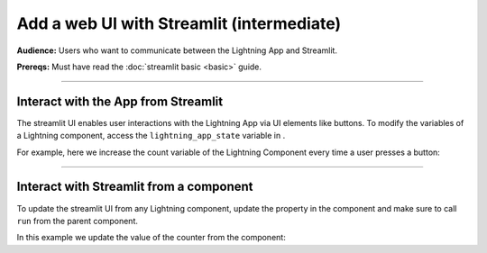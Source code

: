 ##########################################
Add a web UI with Streamlit (intermediate)
##########################################
**Audience:** Users who want to communicate between the Lightning App and Streamlit.

**Prereqs:** Must have read the :doc:`streamlit basic <basic>` guide.

----

************************************
Interact with the App from Streamlit
************************************
The streamlit UI enables user interactions with the Lightning App via UI elements like buttons.
To modify the variables of a Lightning component, access the ``lightning_app_state`` variable in .

For example, here we increase the count variable of the Lightning Component every time a user presses a button:

.. code:: python
    :emphasize-lines: 8, 14

    # app.py
    import lightning_pytorch as LP
    import lightning.app.frontend as frontend
    import streamlit as st


    def your_streamlit_app(lightning_app_state):
        if st.button("press to increase count"):
            lightning_app_state.count += 1
        st.write(f"current count: {lightning_app_state.count}")


    class LitStreamlit(L.LightningFlow):
        def __init__(self):
            super().__init__()
            self.count = 0

        def configure_layout(self):
            return frontend.StreamlitFrontend(render_fn=your_streamlit_app)


    class LitApp(L.LightningFlow):
        def __init__(self):
            super().__init__()
            self.lit_streamlit = LitStreamlit()

        def run(self):
            self.lit_streamlit.run()

        def configure_layout(self):
            tab1 = {"name": "home", "content": self.lit_streamlit}
            return tab1


    app = L.LightningApp(LitApp())

----

****************************************
Interact with Streamlit from a component
****************************************
To update the streamlit UI from any Lightning component, update the property in the component and make sure to call ``run`` from the
parent component.

In this example we update the value of the counter from the component:

.. code:: python
    :emphasize-lines: 7, 15

    # app.py
    import lightning_pytorch as LP
    import lightning.app.frontend as frontend
    import streamlit as st


    def your_streamlit_app(lightning_app_state):
        st.write(f"current count: {lightning_app_state.count}")


    class LitStreamlit(L.LightningFlow):
        def __init__(self):
            super().__init__()
            self.count = 0

        def run(self):
            self.count += 1

        def configure_layout(self):
            return frontend.StreamlitFrontend(render_fn=your_streamlit_app)


    class LitApp(L.LightningFlow):
        def __init__(self):
            super().__init__()
            self.lit_streamlit = LitStreamlit()

        def run(self):
            self.lit_streamlit.run()

        def configure_layout(self):
            tab1 = {"name": "home", "content": self.lit_streamlit}
            return tab1


    app = L.LightningApp(LitApp())
